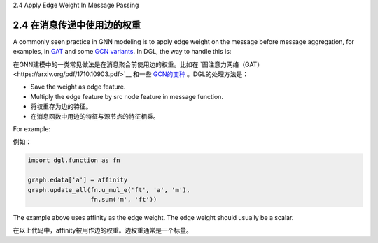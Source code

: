 .. _guide_cn-message-passing-edge:

2.4 Apply Edge Weight In Message Passing

2.4 在消息传递中使用边的权重
-----------------------

A commonly seen practice in GNN modeling is to apply edge weight on the
message before message aggregation, for examples, in
`GAT <https://arxiv.org/pdf/1710.10903.pdf>`__ and some `GCN
variants <https://arxiv.org/abs/2004.00445>`__. In DGL, the way to
handle this is:

在GNN建模中的一类常见做法是在消息聚合前使用边的权重。比如在 `图注意力网络（GAT）<https://arxiv.org/pdf/1710.10903.pdf>`__
和一些 `GCN的变种 <https://arxiv.org/abs/2004.00445>`__ 。DGL的处理方法是：

-  Save the weight as edge feature.
-  Multiply the edge feature by src node feature in message function.

-  将权重存为边的特征。
-  在消息函数中用边的特征与源节点的特征相乘。

For example:

例如：

.. code::

    import dgl.function as fn

    graph.edata['a'] = affinity
    graph.update_all(fn.u_mul_e('ft', 'a', 'm'),
                     fn.sum('m', 'ft'))

The example above uses affinity as the edge weight. The edge weight should
usually be a scalar.

在以上代码中，affinity被用作边的权重。边权重通常是一个标量。